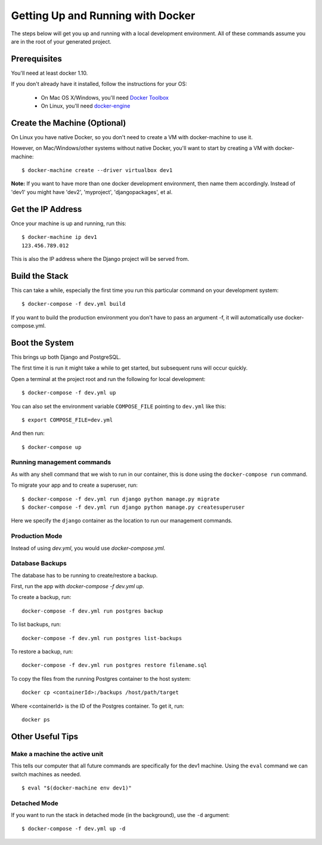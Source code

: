 Getting Up and Running with Docker
==================================

.. index:: Docker

The steps below will get you up and running with a local development environment.
All of these commands assume you are in the root of your generated project.

Prerequisites
-------------

You'll need at least docker 1.10.

If you don't already have it installed, follow the instructions for your OS:

 - On Mac OS X/Windows, you'll need `Docker Toolbox`_
 - On Linux, you'll need `docker-engine`_
.. _`Docker Toolbox`: https://github.com/docker/toolbox/releases
.. _`docker-engine`: https://docs.docker.com/engine/installation/

Create the Machine (Optional)
-----------------------------

On Linux you have native Docker, so you don't need to create a VM with
docker-machine to use it.

However, on Mac/Windows/other systems without native Docker, you'll want to
start by creating a VM with docker-machine::

    $ docker-machine create --driver virtualbox dev1

**Note:** If you want to have more than one docker development environment, then
name them accordingly. Instead of 'dev1' you might have 'dev2', 'myproject',
'djangopackages', et al.

Get the IP Address
------------------

Once your machine is up and running, run this::

    $ docker-machine ip dev1
    123.456.789.012

This is also the IP address where the Django project will be served from.

Build the Stack
---------------

This can take a while, especially the first time you run this particular command
on your development system::

    $ docker-compose -f dev.yml build

If you want to build the production environment you don't have to pass an argument -f, it will automatically use docker-compose.yml.

Boot the System
---------------

This brings up both Django and PostgreSQL.

The first time it is run it might take a while to get started, but subsequent
runs will occur quickly.

Open a terminal at the project root and run the following for local development::

    $ docker-compose -f dev.yml up

You can also set the environment variable ``COMPOSE_FILE`` pointing to ``dev.yml`` like this::

    $ export COMPOSE_FILE=dev.yml

And then run::

    $ docker-compose up

Running management commands
~~~~~~~~~~~~~~~~~~~~~~~~~~~

As with any shell command that we wish to run in our container, this is done
using the ``docker-compose run`` command.

To migrate your app and to create a superuser, run::

    $ docker-compose -f dev.yml run django python manage.py migrate
    $ docker-compose -f dev.yml run django python manage.py createsuperuser

Here we specify the ``django`` container as the location to run our management commands.

Production Mode
~~~~~~~~~~~~~~~

Instead of using `dev.yml`, you would use `docker-compose.yml`.

Database Backups
~~~~~~~~~~~~~~~~

The database has to be running to create/restore a backup.

First, run the app with `docker-compose -f dev.yml up`.

To create a backup, run::

    docker-compose -f dev.yml run postgres backup


To list backups, run::

    docker-compose -f dev.yml run postgres list-backups


To restore a backup, run::

    docker-compose -f dev.yml run postgres restore filename.sql

To copy the files from the running Postgres container to the host system::

    docker cp <containerId>:/backups /host/path/target

Where <containerId> is the ID of the Postgres container. To get it, run::

    docker ps

Other Useful Tips
-----------------

Make a machine the active unit
~~~~~~~~~~~~~~~~~~~~~~~~~~~~~~

This tells our computer that all future commands are specifically for the dev1 machine.
Using the ``eval`` command we can switch machines as needed.

::

    $ eval "$(docker-machine env dev1)"

Detached Mode
~~~~~~~~~~~~~

If you want to run the stack in detached mode (in the background), use the ``-d`` argument:

::

    $ docker-compose -f dev.yml up -d
